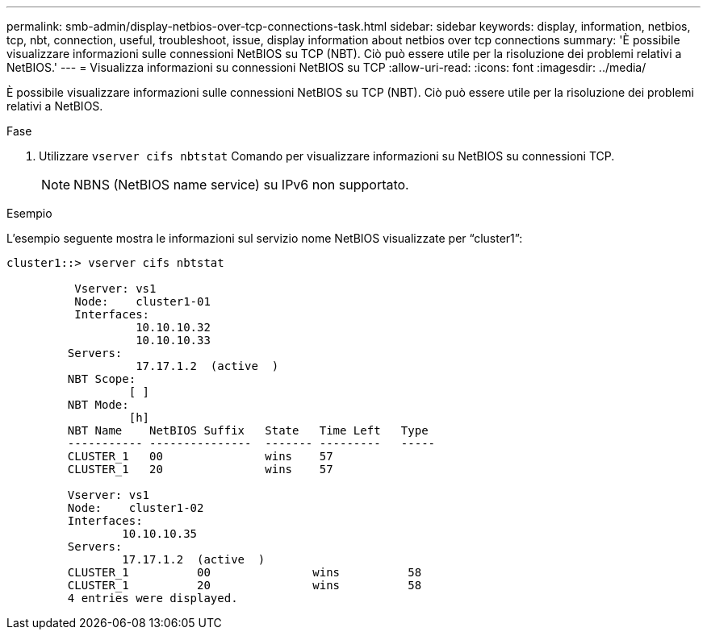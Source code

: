 ---
permalink: smb-admin/display-netbios-over-tcp-connections-task.html 
sidebar: sidebar 
keywords: display, information, netbios, tcp, nbt, connection, useful, troubleshoot, issue, display information about netbios over tcp connections 
summary: 'È possibile visualizzare informazioni sulle connessioni NetBIOS su TCP (NBT). Ciò può essere utile per la risoluzione dei problemi relativi a NetBIOS.' 
---
= Visualizza informazioni su connessioni NetBIOS su TCP
:allow-uri-read: 
:icons: font
:imagesdir: ../media/


[role="lead"]
È possibile visualizzare informazioni sulle connessioni NetBIOS su TCP (NBT). Ciò può essere utile per la risoluzione dei problemi relativi a NetBIOS.

.Fase
. Utilizzare `vserver cifs nbtstat` Comando per visualizzare informazioni su NetBIOS su connessioni TCP.
+
[NOTE]
====
NBNS (NetBIOS name service) su IPv6 non supportato.

====


.Esempio
L'esempio seguente mostra le informazioni sul servizio nome NetBIOS visualizzate per "`cluster1`":

[listing]
----
cluster1::> vserver cifs nbtstat

          Vserver: vs1
          Node:    cluster1-01
          Interfaces:
                   10.10.10.32
                   10.10.10.33
         Servers:
                   17.17.1.2  (active  )
         NBT Scope:
                  [ ]
         NBT Mode:
                  [h]
         NBT Name    NetBIOS Suffix   State   Time Left   Type
         ----------- ---------------  ------- ---------   -----
         CLUSTER_1   00               wins    57
         CLUSTER_1   20               wins    57

         Vserver: vs1
         Node:    cluster1-02
         Interfaces:
                 10.10.10.35
         Servers:
                 17.17.1.2  (active  )
         CLUSTER_1          00               wins          58
         CLUSTER_1          20               wins          58
         4 entries were displayed.
----